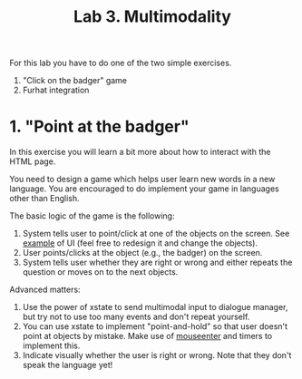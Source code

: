 #+TITLE: Lab 3. Multimodality

For this lab you have to do one of the two simple exercises.
1. "Click on the badger" game
2. Furhat integration
   
* 1. "Point at the badger"
In this exercise you will learn a bit more about how to interact with
the HTML page.

You need to design a game which helps user learn new words in a new
language. You are encouraged to do implement your game in languages
other than English.

[[./examples/lab3.png]]

The basic logic of the game is the following:
1. System tells user to point/click at one of the objects on the
   screen. See [[./examples/grid.html][example]] of UI (feel free to redesign it and change the
   objects).
2. User points/clicks at the object (e.g., the badger) on the screen.
3. System tells user whether they are right or wrong and either repeats the
   question or moves on to the next objects.

Advanced matters:
1. Use the power of xstate to send multimodal input to dialogue
   manager, but try not to use too many events and don't repeat
   yourself.
2. You can use xstate to implement "point-and-hold" so that user
   doesn't point at objects by mistake. Make use of [[https://developer.mozilla.org/en-US/docs/Web/API/Element/mouseenter_event][mouseenter]] and
   timers to implement this.
3. Indicate visually whether the user is right or wrong. Note that
   they don't speak the language yet!

 
